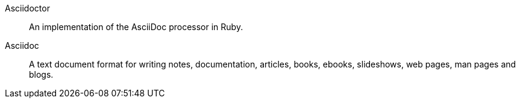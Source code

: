 Asciidoctor:: An implementation of the AsciiDoc processor in Ruby.
Asciidoc::
  A text document format for writing notes, documentation, articles, books, ebooks, slideshows, web pages, man pages and blogs.
